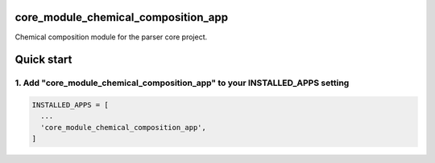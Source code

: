 core_module_chemical_composition_app
==================

Chemical composition module for the parser core project.

Quick start
===========

1. Add "core_module_chemical_composition_app" to your INSTALLED_APPS setting
----------------------------------------------------------

.. code:: python

    INSTALLED_APPS = [
      ...
      'core_module_chemical_composition_app',
    ]


